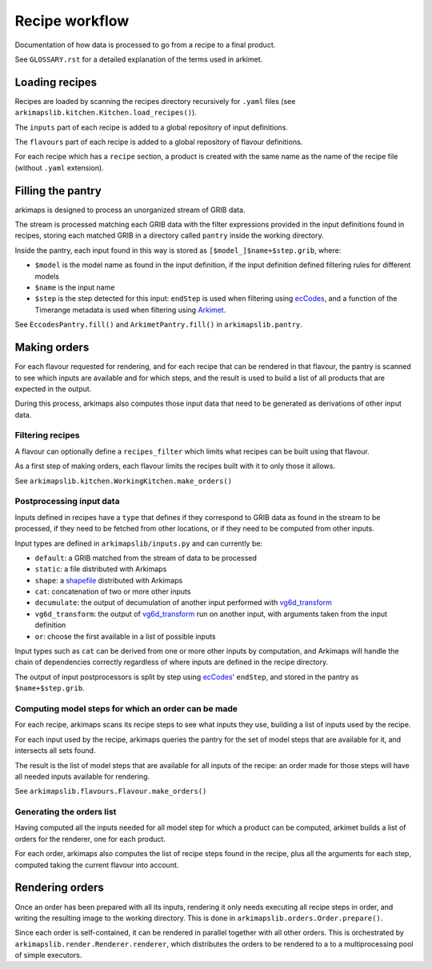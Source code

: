 ===============
Recipe workflow
===============

Documentation of how data is processed to go from a recipe to a final product.

See ``GLOSSARY.rst`` for a detailed explanation of the terms used in arkimet.


Loading recipes
===============

Recipes are loaded by scanning the recipes directory recursively for ``.yaml`` files
(see ``arkimapslib.kitchen.Kitchen.load_recipes()``).

The ``inputs`` part of each recipe is added to a global repository of input
definitions.

The ``flavours`` part of each recipe is added to a global repository of flavour
definitions.

For each recipe which has a ``recipe`` section, a product is created with the
same name as the name of the recipe file (without ``.yaml`` extension).


Filling the pantry
==================

arkimaps is designed to process an unorganized stream of GRIB data.

The stream is processed matching each GRIB data with the filter expressions
provided in the input definitions found in recipes, storing each matched GRIB
in a directory called ``pantry`` inside the working directory.

Inside the pantry, each input found in this way is stored as
``[$model_]$name+$step.grib``, where:

* ``$model`` is the model name as found in the input definition, if the input
  definition defined filtering rules for different models
* ``$name`` is the input name
* ``$step`` is the step detected for this input: ``endStep`` is used when
  filtering using ecCodes_, and a function of the Timerange metadata is used
  when filtering using Arkimet_.

See ``EccodesPantry.fill()`` and ``ArkimetPantry.fill()`` in
``arkimapslib.pantry``.


Making orders
=============

For each flavour requested for rendering, and for each recipe that can be
rendered in that flavour, the pantry is scanned to see which inputs are
available and for which steps, and the result is used to build a list of all
products that are expected in the output.

During this process, arkimaps also computes those input data that need to be
generated as derivations of other input data.

Filtering recipes
-----------------

A flavour can optionally define a ``recipes_filter`` which limits what recipes
can be built using that flavour.

As a first step of making orders, each flavour limits the recipes built with it
to only those it allows.

See ``arkimapslib.kitchen.WorkingKitchen.make_orders()``

Postprocessing input data
-------------------------

Inputs defined in recipes have a ``type`` that defines if they correspond to
GRIB data as found in the stream to be processed, if they need to be fetched
from other locations, or if they need to be computed from other inputs.

Input types are defined in ``arkimapslib/inputs.py`` and can currently be:

* ``default``: a GRIB matched from the stream of data to be processed
* ``static``: a file distributed with Arkimaps
* ``shape``: a shapefile_ distributed with Arkimaps
* ``cat``: concatenation of two or more other inputs
* ``decumulate``: the output of decumulation of another input performed with vg6d_transform_
* ``vg6d_transform``: the output of vg6d_transform_ run on another input, with
  arguments taken from the input definition
* ``or``: choose the first available in a list of possible inputs

Input types such as ``cat`` can be derived from one or more other inputs by
computation, and Arkimaps will handle the chain of dependencies correctly
regardless of where inputs are defined in the recipe directory.

The output of input postprocessors is split by step using ecCodes_'
``endStep``, and stored in the pantry as ``$name+$step.grib``.


Computing model steps for which an order can be made
----------------------------------------------------

For each recipe, arkimaps scans its recipe steps to see what inputs they use,
building a list of inputs used by the recipe.

For each input used by the recipe, arkimaps queries the pantry for the set of
model steps that are available for it, and intersects all sets found.

The result is the list of model steps that are available for all inputs of the
recipe: an order made for those steps will have all needed inputs available for
rendering.

See ``arkimapslib.flavours.Flavour.make_orders()``


Generating the orders list
--------------------------

Having computed all the inputs needed for all model step for which a product
can be computed, arkimet builds a list of orders for the renderer, one for each
product.

For each order, arkimaps also computes the list of recipe steps found in the
recipe, plus all the arguments for each step, computed taking the current
flavour into account.



Rendering orders
================

Once an order has been prepared with all its inputs, rendering it only needs
executing all recipe steps in order, and writing the resulting image to the
working directory. This is done in ``arkimapslib.orders.Order.prepare()``.

Since each order is self-contained, it can be rendered in parallel together
with all other orders. This is orchestrated by
``arkimapslib.render.Renderer.renderer``, which distributes the orders to be
rendered to a to a multiprocessing pool of simple executors.


.. _ecCodes: https://confluence.ecmwf.int/display/ECC/ecCodes+Home
.. _Arkimet: https://github.com/ARPA-SIMC/arkimet
.. _shapefile: https://en.wikipedia.org/wiki/Shapefile
.. _vg6d_transform: https://github.com/ARPA-SIMC/libsim
